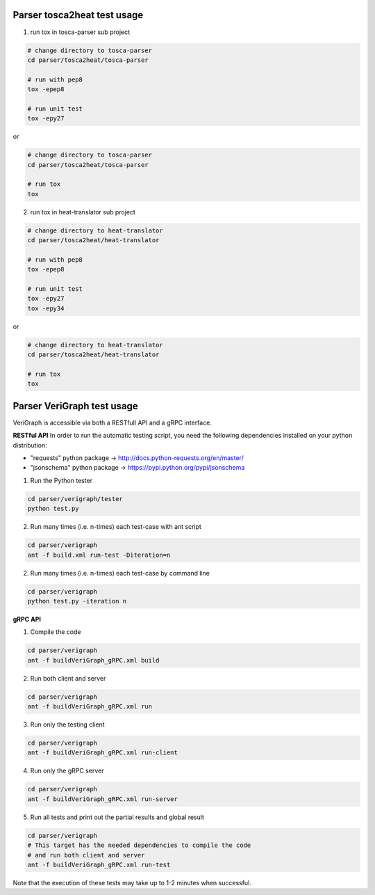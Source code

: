 .. This work is licensed under a Creative Commons Attribution 4.0 International License.
.. http://creativecommons.org/licenses/by/4.0


Parser tosca2heat test usage
============================
1. run tox in tosca-parser sub project

.. code-block:: bash

    # change directory to tosca-parser
    cd parser/tosca2heat/tosca-parser

    # run with pep8
    tox -epep8

    # run unit test
    tox -epy27

or

.. code-block:: bash

    # change directory to tosca-parser
    cd parser/tosca2heat/tosca-parser

    # run tox
    tox


2. run tox in heat-translator sub project

.. code-block:: bash

    # change directory to heat-translator
    cd parser/tosca2heat/heat-translator

    # run with pep8
    tox -epep8

    # run unit test
    tox -epy27
    tox -epy34

or

.. code-block:: bash

    # change directory to heat-translator
    cd parser/tosca2heat/heat-translator

    # run tox
    tox

Parser VeriGraph test usage
===========================

VeriGraph is accessible via both a RESTfull API and a gRPC interface.

**RESTful API**
In order to run the automatic testing script, you need the
following dependencies installed on your python distribution:

- "requests" python package -> http://docs.python-requests.org/en/master/
- "jsonschema" python package -> https://pypi.python.org/pypi/jsonschema

1. Run the Python tester

.. code-block:: bash

      cd parser/verigraph/tester
      python test.py

2. Run many times (i.e. n-times) each test-case with ant script

.. code-block:: bash

      cd parser/verigraph
      ant -f build.xml run-test -Diteration=n 

2. Run many times (i.e. n-times) each test-case by command line

.. code-block:: bash

      cd parser/verigraph
      python test.py -iteration n

**gRPC API**

1. Compile the code

.. code-block:: bash

      cd parser/verigraph
      ant -f buildVeriGraph_gRPC.xml build

2. Run both client and server

.. code-block:: bash

      cd parser/verigraph
      ant -f buildVeriGraph_gRPC.xml run

3. Run only the testing client

.. code-block:: bash

      cd parser/verigraph
      ant -f buildVeriGraph_gRPC.xml run-client

4. Run only the gRPC server

.. code-block:: bash

      cd parser/verigraph
      ant -f buildVeriGraph_gRPC.xml run-server

5. Run all tests and print out the partial results and global result

.. code-block:: bash

      cd parser/verigraph
      # This target has the needed dependencies to compile the code
      # and run both client and server
      ant -f buildVeriGraph_gRPC.xml run-test

Note that the execution of these tests may take up to 1-2 minutes when successful.
